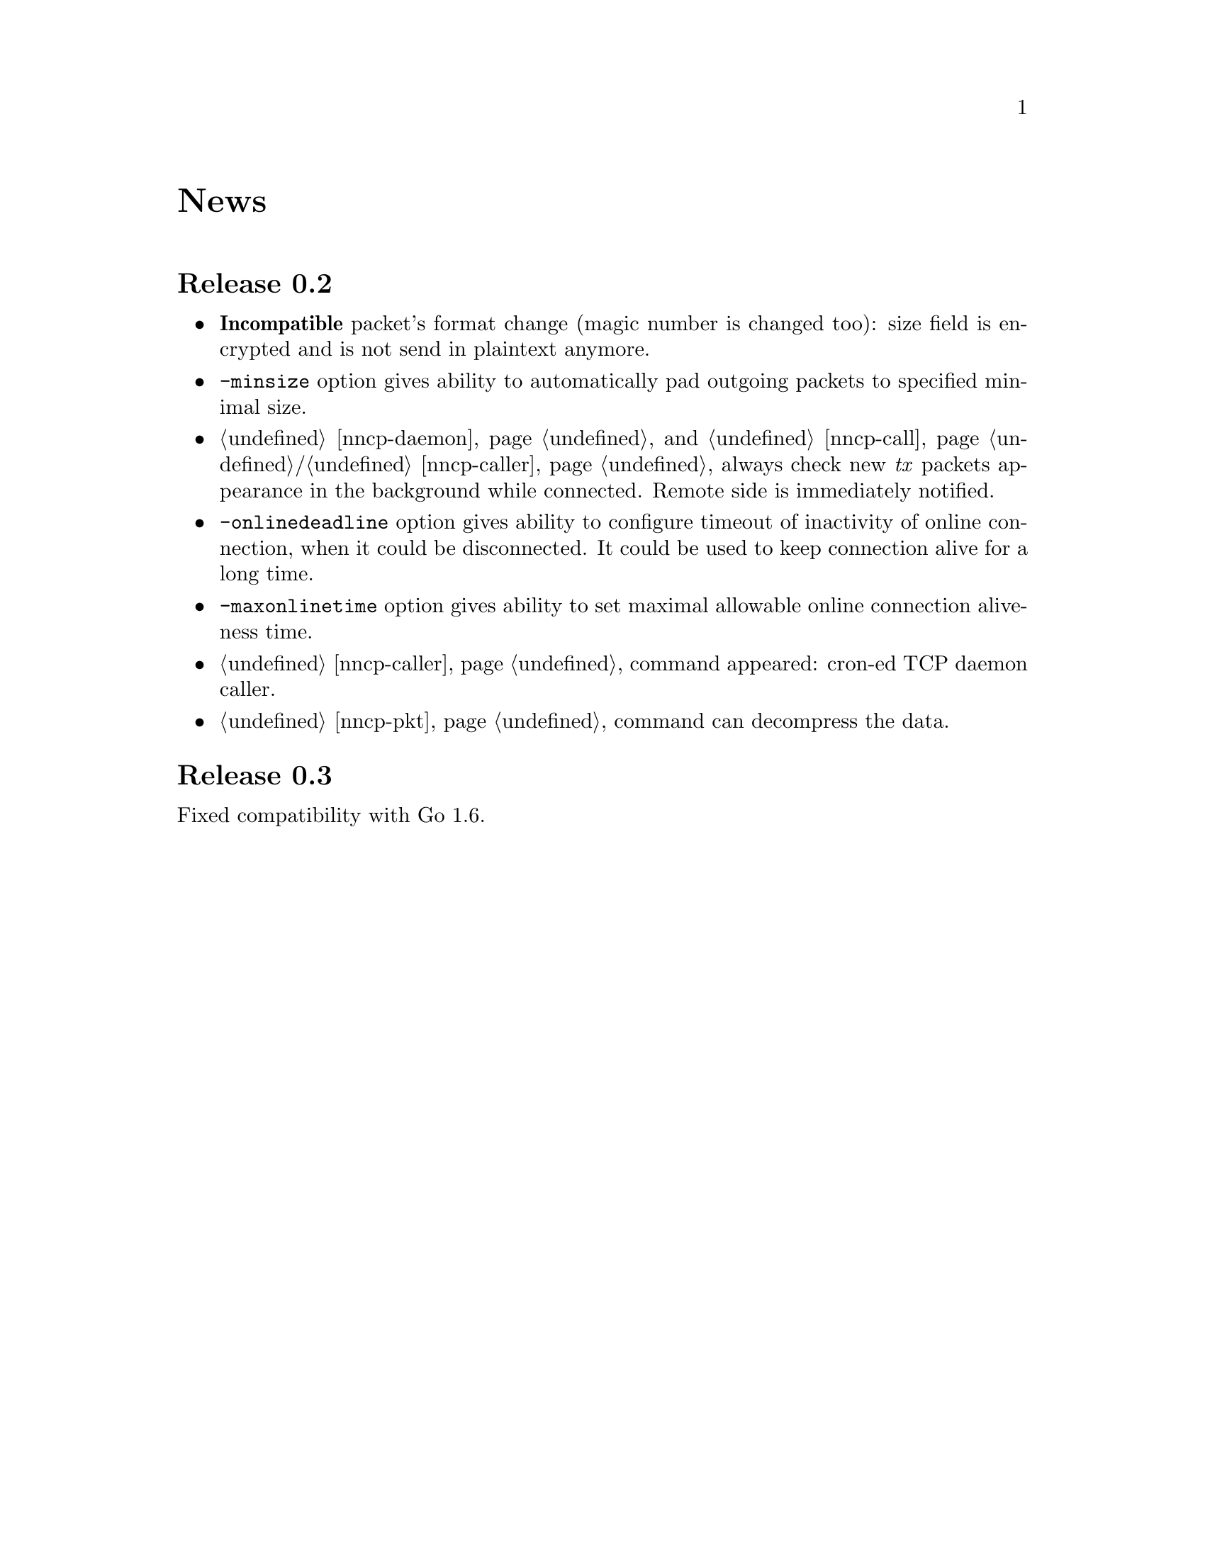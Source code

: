 @node News
@unnumbered News

@node Release 0.2
@section Release 0.2
@itemize
@item @strong{Incompatible} packet's format change (magic number is
changed too): size field is encrypted and is not send in plaintext
anymore.
@item @option{-minsize} option gives ability to automatically pad
outgoing packets to specified minimal size.
@item @ref{nncp-daemon} and @ref{nncp-call}/@ref{nncp-caller} always
check new @emph{tx} packets appearance in the background while
connected. Remote side is immediately notified.
@item @option{-onlinedeadline} option gives ability to configure timeout
of inactivity of online connection, when it could be disconnected. It
could be used to keep connection alive for a long time.
@item @option{-maxonlinetime} option gives ability to set maximal
allowable online connection aliveness time.
@item @ref{nncp-caller} command appeared: cron-ed TCP daemon caller.
@item @ref{nncp-pkt} command can decompress the data.
@end itemize

@node Release 0.3
@section Release 0.3
Fixed compatibility with Go 1.6.
